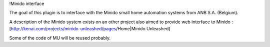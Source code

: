 !Minido interface

The goal of this plugin is to interface with the Minido small home automation systems from ANB S.A. (Belgium).

A description of the Minido system exists on an other project also aimed to provide web interface to Minido : [http://kenai.com/projects/minido-unleashed/pages/Home|Minido Unleashed]

Some of the code of MU will be reused probably.